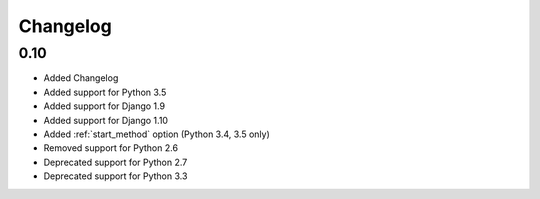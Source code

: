 #########
Changelog
#########

0.10
****

* Added Changelog
* Added support for Python 3.5
* Added support for Django 1.9
* Added support for Django 1.10
* Added :ref:`start_method` option (Python 3.4, 3.5 only)
* Removed support for Python 2.6
* Deprecated support for Python 2.7
* Deprecated support for Python 3.3
